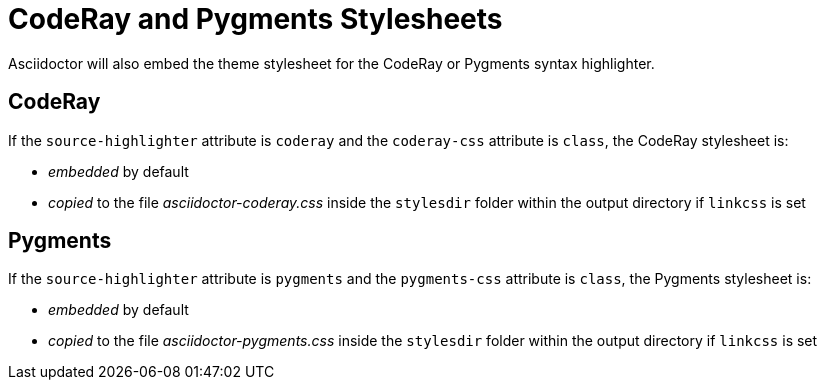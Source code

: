 = CodeRay and Pygments Stylesheets
// um anchor: hl-css
// html-code-styles.adoc, included in convert-documents and the user-manual.

Asciidoctor will also embed the theme stylesheet for the CodeRay or Pygments syntax highlighter.

[#coderay]
== CodeRay

If the `source-highlighter` attribute is `coderay` and the `coderay-css` attribute is `class`, the CodeRay stylesheet is:

* _embedded_ by default
* _copied_ to the file [.path]_asciidoctor-coderay.css_ inside the `stylesdir` folder within the output directory if `linkcss` is set

[#pygments]
== Pygments

If the `source-highlighter` attribute is `pygments` and the `pygments-css` attribute is `class`, the Pygments stylesheet is:

* _embedded_ by default
* _copied_ to the file [.path]_asciidoctor-pygments.css_ inside the `stylesdir` folder within the output directory if `linkcss` is set

